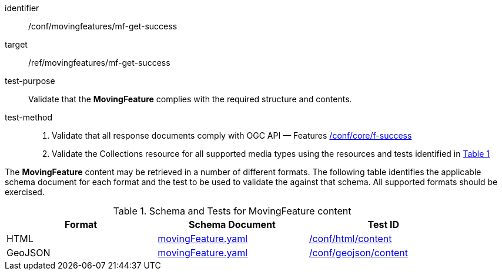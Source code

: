 [[conf_mf_feature_get_success]]
////
[cols=">20h,<80d",width="100%"]
|===
|*Abstract Test {counter:conf-id}* |*/conf/movingfeatures/mf-get-success*
|Requirement    | <<req_mf-response-get, /ref/movingfeatures/mf-get-success>>
|Test purpose   | Validate that the *MovingFeature* complies with the required structure and contents.
|Test method    |
1. Validate that all response documents comply with OGC API — Features link:https://docs.opengeospatial.org/is/17-069r4/17-069r4.html#ats_core_f-success[/conf/core/f-success] +
2. Validate the Collections resource for all supported media types using the resources and tests identified in <<movingfeature-test-schema>>
|===
////

[abstract_test]
====
[%metadata]
identifier:: /conf/movingfeatures/mf-get-success
target:: /ref/movingfeatures/mf-get-success
test-purpose:: Validate that the *MovingFeature* complies with the required structure and contents.
test-method::
+
--
1. Validate that all response documents comply with OGC API — Features link:https://docs.opengeospatial.org/is/17-069r4/17-069r4.html#ats_core_f-success[/conf/core/f-success] +
2. Validate the Collections resource for all supported media types using the resources and tests identified in <<movingfeature-test-schema>>
--
====

The *MovingFeature* content may be retrieved in a number of different formats. The following table identifies the applicable schema document for each format and the test to be used to validate the against that schema. All supported formats should be exercised.

[[movingfeature-test-schema]]
[reftext='{table-caption} {counter:table-num}']
.Schema and Tests for MovingFeature content
[width="90%",cols="3",options="header"]
|===
|Format |Schema Document |Test ID
|HTML |<<movingfeature-schema, movingFeature.yaml>>|link:https://docs.ogc.org/is/19-072/19-072.html#ats_html_content[/conf/html/content]
|GeoJSON |<<movingfeature-schema, movingFeature.yaml>>|link:https://docs.opengeospatial.org/is/17-069r4/17-069r4.html#_geojson_content[/conf/geojson/content]
|===